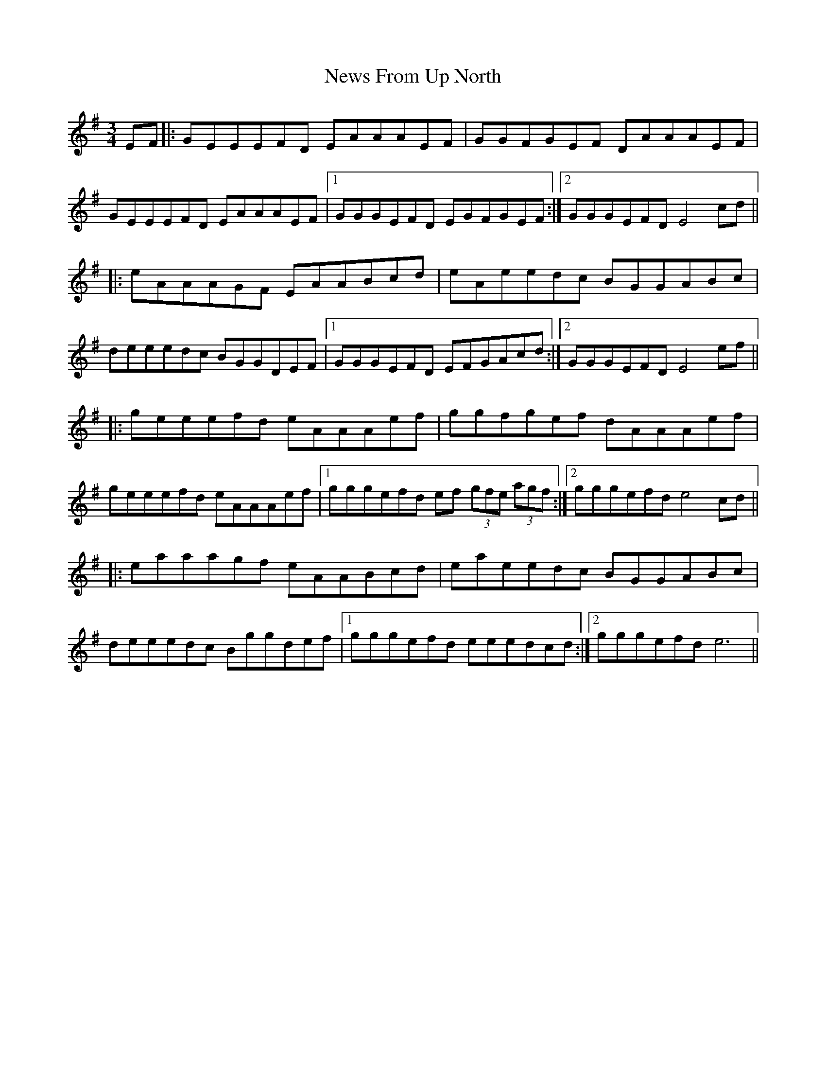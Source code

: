 X: 29376
T: News From Up North
R: mazurka
M: 3/4
K: Eminor
EF|:GEEEFD EAAAEF|GGFGEF DAAAEF|
GEEEFD EAAAEF|1 GGGEFD EGFGEF:|2 GGGEFD E4cd||
|:eAAAGF EAABcd|eAeedc BGGABc|
deeedc BGGDEF|1 GGGEFD EFGAcd:|2 GGGEFD E4ef||
|:geeefd eAAAef|ggfgef dAAAef|
geeefd eAAAef|1 gggefd ef (3gfe (3agf:|2 gggefde4cd||
|:eaaagf eAABcd|eaeedc BGGABc|
deeedc Bggdef|1 gggefd eeedcd:|2 gggefde6||

